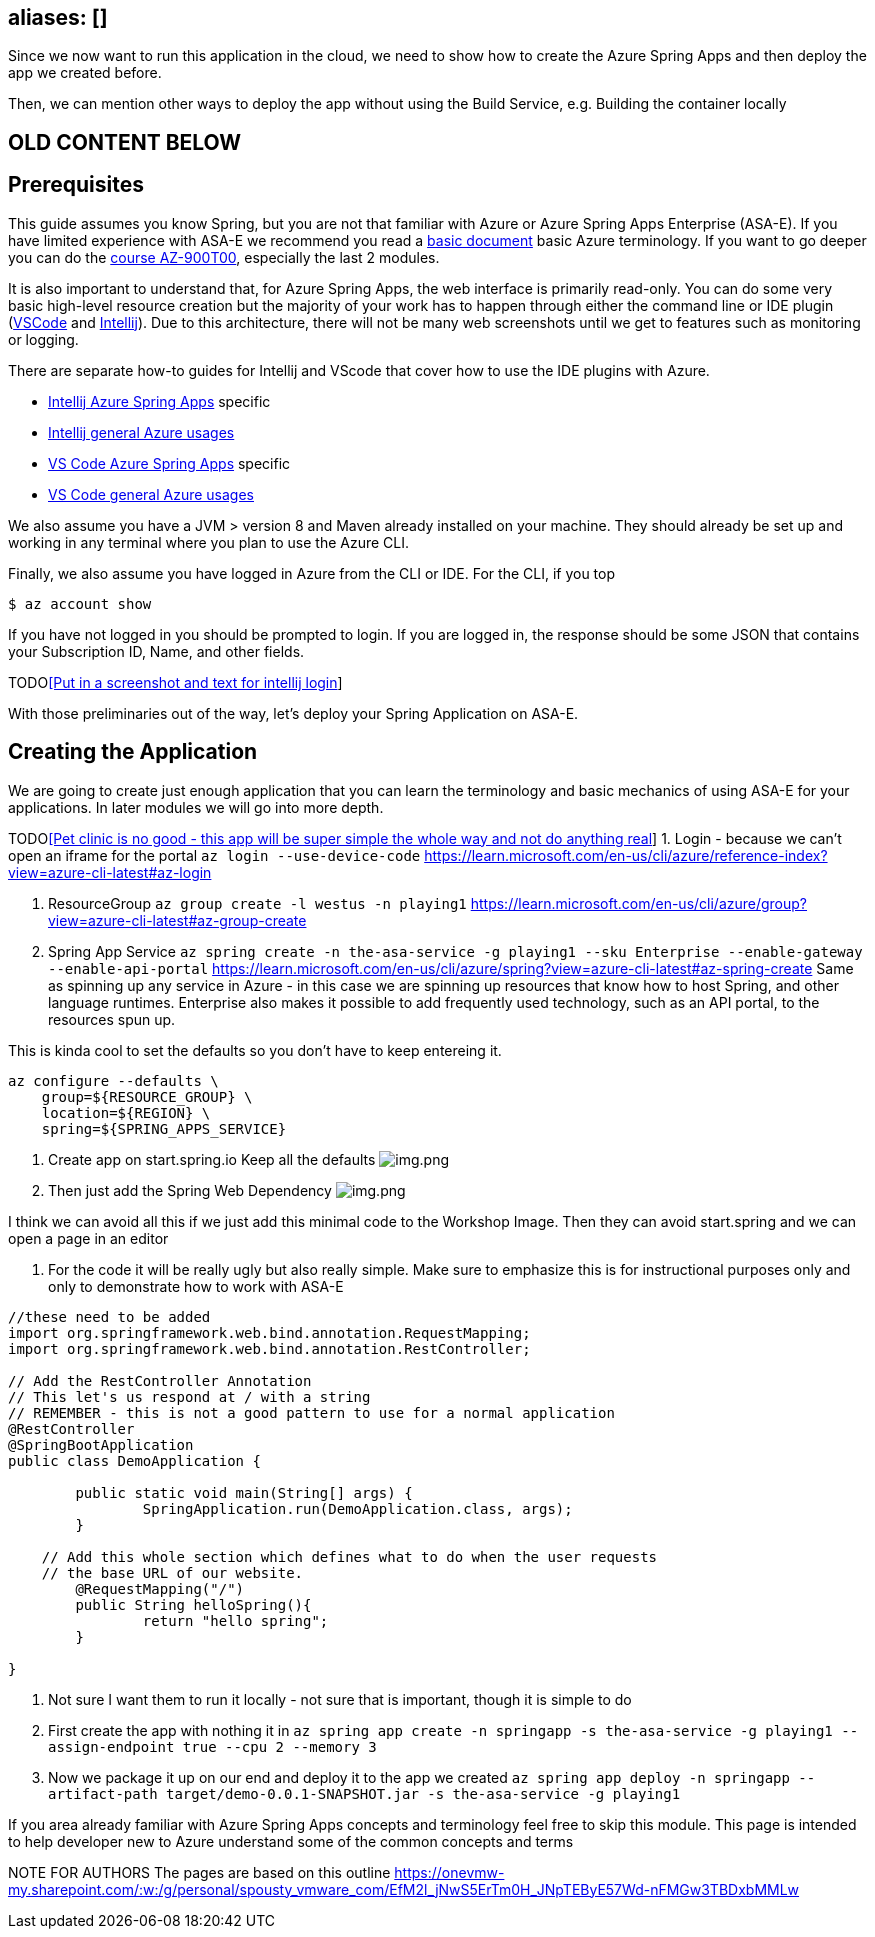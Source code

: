
== aliases: []

Since we now want to run this application in the cloud, we need to show how to create the Azure Spring Apps and then deploy the app we created before. 

Then, we can mention other ways to deploy the app without using the Build Service, e.g. Building the container locally

== OLD CONTENT BELOW

== Prerequisites

This guide assumes you know Spring, but you are not that familiar with Azure or Azure Spring Apps Enterprise (ASA-E). If you have limited experience with ASA-E we recommend you read a https://onevmw-my.sharepoint.com/:w:/g/personal/spousty_vmware_com/EZq6t15kvZJEmM11jSrGYI0BNVg2ejUT-x9DRTHAZUOV9w?e=WQkBsF[basic document] basic Azure terminology. If you want to go deeper you can do the https://docs.microsoft.com/en-us/training/courses/az-900t00[course AZ-900T00], especially the last 2 modules.

It is also important to understand that, for Azure Spring Apps, the web interface is primarily read-only. You can do some very basic high-level resource creation but the majority of your work has to happen through either the command line or IDE plugin (https://code.visualstudio.com/docs/azure/extensions[VSCode] and https://plugins.jetbrains.com/plugin/8053-azure-toolkit-for-intellij[Intellij]). Due to this architecture, there will not be many web screenshots until we get to features such as monitoring or logging.

There are separate how-to guides for Intellij and VScode that cover how to use the IDE plugins with Azure.

* https://docs.microsoft.com/en-us/azure/spring-apps/how-to-intellij-deploy-apps[Intellij Azure Spring Apps] specific
* https://docs.microsoft.com/en-us/azure/developer/java/toolkit-for-intellij/[Intellij general Azure usages]
* https://code.visualstudio.com/docs/java/java-spring-apps[VS Code Azure Spring Apps] specific
* https://code.visualstudio.com/docs/azure/extensions[VS Code general Azure usages]

We also assume you have a JVM &gt; version 8 and Maven already installed on your machine. They should already be set up and working in any terminal where you plan to use the Azure CLI.

Finally, we also assume you have logged in Azure from the CLI or IDE. For the CLI, if you top

[source,shell]
----
$ az account show

----

If you have not logged in you should be prompted to login. If you are logged in, the response should be some JSON that contains your Subscription ID, Name, and other fields.

TODOlink:./%5BPut-in-a-screenshot-and-text-for-intellij-login.html[[Put in a screenshot and text for intellij login]]

With those preliminaries out of the way, let's deploy your Spring Application on ASA-E.

== Creating the Application

We are going to create just enough application that you can learn the terminology and basic mechanics of using ASA-E for your applications. In later modules we will go into more depth.

TODOlink:./%5BPet-clinic-is-no-good---this-app-will-be-super-simple-the-whole-way-and-not-do-anything-real.html[[Pet clinic is no good - this app will be super simple the whole way and not do anything real]]
1. Login - because we can't open an iframe for the portal
 `az login --use-device-code`
 https://learn.microsoft.com/en-us/cli/azure/reference-index?view=azure-cli-latest#az-login

. ResourceGroup
 `az group create -l westus -n playing1`
 https://learn.microsoft.com/en-us/cli/azure/group?view=azure-cli-latest#az-group-create

. Spring App Service
 `az spring create -n the-asa-service -g playing1 --sku Enterprise  --enable-gateway --enable-api-portal`
 https://learn.microsoft.com/en-us/cli/azure/spring?view=azure-cli-latest#az-spring-create
 Same as spinning up any service in Azure - in this case we are spinning up resources that know how to host Spring, and other language runtimes.
 Enterprise also makes it possible to add frequently used technology, such as an API portal, to the resources spun up.

This is kinda cool to set the defaults so you don't have to keep entereing it.

[source,shell]
----
az configure --defaults \
    group=${RESOURCE_GROUP} \
    location=${REGION} \
    spring=${SPRING_APPS_SERVICE}
----

. Create app on start.spring.io
 Keep all the defaults
 image:images/create-app-startspring.png[img.png]

. Then just add the Spring Web Dependency
 image:images/create-app-dependencies.png[img.png]

I think we can avoid all this if we just add this minimal code to the Workshop Image. Then they can avoid start.spring and we can open a page in an editor

. For the code it will be really ugly but also really simple. Make sure to emphasize this is for instructional purposes only and only to demonstrate how to work with ASA-E
[source,java]
----
//these need to be added
import org.springframework.web.bind.annotation.RequestMapping;
import org.springframework.web.bind.annotation.RestController;

// Add the RestController Annotation
// This let's us respond at / with a string
// REMEMBER - this is not a good pattern to use for a normal application
@RestController
@SpringBootApplication
public class DemoApplication {

	public static void main(String[] args) {
		SpringApplication.run(DemoApplication.class, args);
	}

    // Add this whole section which defines what to do when the user requests
    // the base URL of our website.
	@RequestMapping("/")
	public String helloSpring(){
		return "hello spring";
	}

}
----

. Not sure I want them to run it locally - not sure that is important, though it is simple to do
. First create the app with nothing it in
`az spring app create -n springapp -s the-asa-service -g playing1  --assign-endpoint true --cpu 2 --memory 3`
. Now we package it up on our end and deploy it to the app we created
 `az spring app deploy -n springapp --artifact-path target/demo-0.0.1-SNAPSHOT.jar -s the-asa-service -g playing1`

If you area already familiar with Azure Spring Apps concepts and terminology feel free to skip
this module. This page is intended to help developer new to Azure understand some of the common concepts and terms

NOTE FOR AUTHORS The pages are based on this outline
https://onevmw-my.sharepoint.com/:w:/g/personal/spousty_vmware_com/EfM2l_jNwS5ErTm0H_JNpTEByE57Wd-nFMGw3TBDxbMMLw